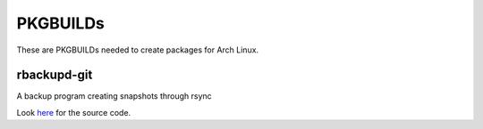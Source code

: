 PKGBUILDs
=========

These are PKGBUILDs needed to create packages for Arch Linux.

rbackupd-git
------------

A backup program creating snapshots through rsync

Look `here <http://github.com/whatevsz/rbackupd/>`_ for the source code.
